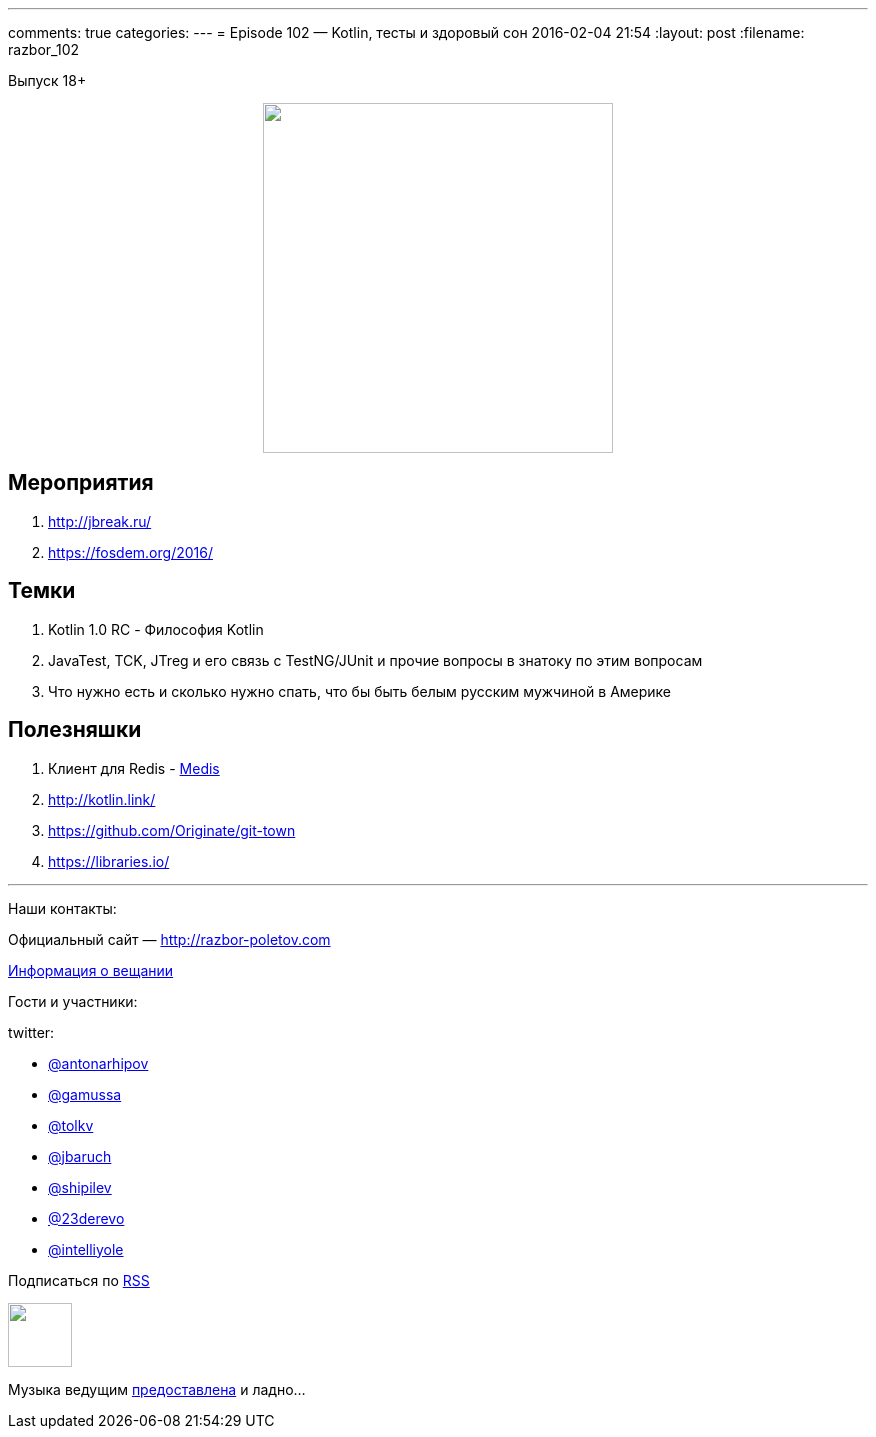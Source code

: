 ---
comments: true
categories: 
---
= Episode 102 — Kotlin, тесты и здоровый сон
2016-02-04 21:54
:layout: post
:filename: razbor_102

Выпуск 18+ 

++++
<div class="separator" style="clear: both; text-align: center;">
<a href="http://razbor-poletov.com/images/razbor_102_text.jpg" imageanchor="1" style="margin-left: 1em; margin-right: 1em;"><img border="0" height="350" src="http://razbor-poletov.com/images/razbor_102_text.jpg" width="350" /></a>
</div>
++++

== Мероприятия

.  http://jbreak.ru/
.  https://fosdem.org/2016/

== Темки

.  Kotlin 1.0 RC - Философия Kotlin
.  JavaTest, TCK, JTreg и его связь с TestNG/JUnit и прочие вопросы в знатоку по этим вопросам
.  Что нужно есть и сколько нужно спать, что бы быть белым русским мужчиной в Америке

== Полезняшки

.  Клиент для Redis - https://github.com/luin/medis[Medis]
.  http://kotlin.link/
.  https://github.com/Originate/git-town
.  https://libraries.io/

'''

Наши контакты:

Официальный сайт — http://razbor-poletov.com[http://razbor-poletov.com]

http://razbor-poletov.com/broadcast.html[Информация о вещании]

Гости и участники:

twitter:

  * https://twitter.com/antonarhipov[@antonarhipov]
  * https://twitter.com/gamussa[@gamussa]
  * https://twitter.com/tolkv[@tolkv]
  * https://twitter.com/jbaruch[@jbaruch]
  * https://twitter.com/shipilev[@shipilev]
  * https://twitter.com/23derevo[@23derevo]
  * https://twitter.com/intelliyole[@intelliyole ]

++++
<!-- player goes here-->

<audio preload="none">
   <source src="http://traffic.libsyn.com/razborpoletov/razbor_102.mp3" type="audio/mp3" />
   Your browser does not support the audio tag.
</audio>
++++

Подписаться по http://feeds.feedburner.com/razbor-podcast[RSS]

++++
<!-- episode file link goes here-->
<a href="http://traffic.libsyn.com/razborpoletov/razbor_102.mp3" imageanchor="1" style="clear: left; margin-bottom: 1em; margin-left: auto; margin-right: 2em;"><img border="0" height="64" src="http://2.bp.blogspot.com/-qkfh8Q--dks/T0gixAMzuII/AAAAAAAAHD0/O5LbF3vvBNQ/s200/1330127522_mp3.png" width="64" /></a>
++++

Музыка ведущим http://www.audiobank.fm/single-music/27/111/More-And-Less/[предоставлена] и ладно...
